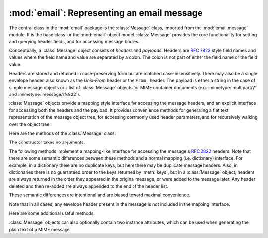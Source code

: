 :mod:`email`: Representing an email message
-------------------------------------------

.. module:: email.message
   :synopsis: The base class representing email messages.


The central class in the :mod:`email` package is the :class:`Message` class,
imported from the :mod:`email.message` module.  It is the base class for the
:mod:`email` object model.  :class:`Message` provides the core functionality for
setting and querying header fields, and for accessing message bodies.

Conceptually, a :class:`Message` object consists of *headers* and *payloads*.
Headers are :rfc:`2822` style field names and values where the field name and
value are separated by a colon.  The colon is not part of either the field name
or the field value.

Headers are stored and returned in case-preserving form but are matched
case-insensitively.  There may also be a single envelope header, also known as
the *Unix-From* header or the ``From_`` header.  The payload is either a string
in the case of simple message objects or a list of :class:`Message` objects for
MIME container documents (e.g. :mimetype:`multipart/\*` and
:mimetype:`message/rfc822`).

:class:`Message` objects provide a mapping style interface for accessing the
message headers, and an explicit interface for accessing both the headers and
the payload.  It provides convenience methods for generating a flat text
representation of the message object tree, for accessing commonly used header
parameters, and for recursively walking over the object tree.

Here are the methods of the :class:`Message` class:


.. class:: Message()

   The constructor takes no arguments.


.. method:: Message.as_string([unixfrom])

   Return the entire message flattened as a string.  When optional *unixfrom* is
   ``True``, the envelope header is included in the returned string.  *unixfrom*
   defaults to ``False``.

   Note that this method is provided as a convenience and may not always format the
   message the way you want.  For example, by default it mangles lines that begin
   with ``From``.  For more flexibility, instantiate a :class:`Generator` instance
   and use its :meth:`flatten` method directly.  For example::

      from cStringIO import StringIO
      from email.generator import Generator
      fp = StringIO()
      g = Generator(fp, mangle_from_=False, maxheaderlen=60)
      g.flatten(msg)
      text = fp.getvalue()


.. method:: Message.__str__()

   Equivalent to ``as_string(unixfrom=True)``.


.. method:: Message.is_multipart()

   Return ``True`` if the message's payload is a list of sub-\ :class:`Message`
   objects, otherwise return ``False``.  When :meth:`is_multipart` returns False,
   the payload should be a string object.


.. method:: Message.set_unixfrom(unixfrom)

   Set the message's envelope header to *unixfrom*, which should be a string.


.. method:: Message.get_unixfrom()

   Return the message's envelope header.  Defaults to ``None`` if the envelope
   header was never set.


.. method:: Message.attach(payload)

   Add the given *payload* to the current payload, which must be ``None`` or a list
   of :class:`Message` objects before the call. After the call, the payload will
   always be a list of :class:`Message` objects.  If you want to set the payload to
   a scalar object (e.g. a string), use :meth:`set_payload` instead.


.. method:: Message.get_payload([i[, decode]])

   Return a reference the current payload, which will be a list of :class:`Message`
   objects when :meth:`is_multipart` is ``True``, or a string when
   :meth:`is_multipart` is ``False``.  If the payload is a list and you mutate the
   list object, you modify the message's payload in place.

   With optional argument *i*, :meth:`get_payload` will return the *i*-th element
   of the payload, counting from zero, if :meth:`is_multipart` is ``True``.  An
   :exc:`IndexError` will be raised if *i* is less than 0 or greater than or equal
   to the number of items in the payload.  If the payload is a string (i.e.
   :meth:`is_multipart` is ``False``) and *i* is given, a :exc:`TypeError` is
   raised.

   Optional *decode* is a flag indicating whether the payload should be decoded or
   not, according to the :mailheader:`Content-Transfer-Encoding` header. When
   ``True`` and the message is not a multipart, the payload will be decoded if this
   header's value is ``quoted-printable`` or ``base64``.  If some other encoding is
   used, or :mailheader:`Content-Transfer-Encoding` header is missing, or if the
   payload has bogus base64 data, the payload is returned as-is (undecoded).  If
   the message is a multipart and the *decode* flag is ``True``, then ``None`` is
   returned.  The default for *decode* is ``False``.


.. method:: Message.set_payload(payload[, charset])

   Set the entire message object's payload to *payload*.  It is the client's
   responsibility to ensure the payload invariants.  Optional *charset* sets the
   message's default character set; see :meth:`set_charset` for details.

   .. versionchanged:: 2.2.2
      *charset* argument added.


.. method:: Message.set_charset(charset)

   Set the character set of the payload to *charset*, which can either be a
   :class:`Charset` instance (see :mod:`email.charset`), a string naming a
   character set, or ``None``.  If it is a string, it will be converted to a
   :class:`Charset` instance.  If *charset* is ``None``, the ``charset`` parameter
   will be removed from the :mailheader:`Content-Type` header. Anything else will
   generate a :exc:`TypeError`.

   The message will be assumed to be of type :mimetype:`text/\*` encoded with
   *charset.input_charset*.  It will be converted to *charset.output_charset* and
   encoded properly, if needed, when generating the plain text representation of
   the message.  MIME headers (:mailheader:`MIME-Version`,
   :mailheader:`Content-Type`, :mailheader:`Content-Transfer-Encoding`) will be
   added as needed.

   .. versionadded:: 2.2.2


.. method:: Message.get_charset()

   Return the :class:`Charset` instance associated with the message's payload.

   .. versionadded:: 2.2.2

The following methods implement a mapping-like interface for accessing the
message's :rfc:`2822` headers.  Note that there are some semantic differences
between these methods and a normal mapping (i.e. dictionary) interface.  For
example, in a dictionary there are no duplicate keys, but here there may be
duplicate message headers.  Also, in dictionaries there is no guaranteed order
to the keys returned by :meth:`keys`, but in a :class:`Message` object, headers
are always returned in the order they appeared in the original message, or were
added to the message later.  Any header deleted and then re-added are always
appended to the end of the header list.

These semantic differences are intentional and are biased toward maximal
convenience.

Note that in all cases, any envelope header present in the message is not
included in the mapping interface.


.. method:: Message.__len__()

   Return the total number of headers, including duplicates.


.. method:: Message.__contains__(name)

   Return true if the message object has a field named *name*. Matching is done
   case-insensitively and *name* should not include the trailing colon.  Used for
   the ``in`` operator, e.g.::

      if 'message-id' in myMessage:
          print 'Message-ID:', myMessage['message-id']


.. method:: Message.__getitem__(name)

   Return the value of the named header field.  *name* should not include the colon
   field separator.  If the header is missing, ``None`` is returned; a
   :exc:`KeyError` is never raised.

   Note that if the named field appears more than once in the message's headers,
   exactly which of those field values will be returned is undefined.  Use the
   :meth:`get_all` method to get the values of all the extant named headers.


.. method:: Message.__setitem__(name, val)

   Add a header to the message with field name *name* and value *val*.  The field
   is appended to the end of the message's existing fields.

   Note that this does *not* overwrite or delete any existing header with the same
   name.  If you want to ensure that the new header is the only one present in the
   message with field name *name*, delete the field first, e.g.::

      del msg['subject']
      msg['subject'] = 'Python roolz!'


.. method:: Message.__delitem__(name)

   Delete all occurrences of the field with name *name* from the message's headers.
   No exception is raised if the named field isn't present in the headers.


.. method:: Message.has_key(name)

   Return true if the message contains a header field named *name*, otherwise
   return false.


.. method:: Message.keys()

   Return a list of all the message's header field names.


.. method:: Message.values()

   Return a list of all the message's field values.


.. method:: Message.items()

   Return a list of 2-tuples containing all the message's field headers and values.


.. method:: Message.get(name[, failobj])

   Return the value of the named header field.  This is identical to
   :meth:`__getitem__` except that optional *failobj* is returned if the named
   header is missing (defaults to ``None``).

Here are some additional useful methods:


.. method:: Message.get_all(name[, failobj])

   Return a list of all the values for the field named *name*. If there are no such
   named headers in the message, *failobj* is returned (defaults to ``None``).


.. method:: Message.add_header(_name, _value, **_params)

   Extended header setting.  This method is similar to :meth:`__setitem__` except
   that additional header parameters can be provided as keyword arguments.  *_name*
   is the header field to add and *_value* is the *primary* value for the header.

   For each item in the keyword argument dictionary *_params*, the key is taken as
   the parameter name, with underscores converted to dashes (since dashes are
   illegal in Python identifiers).  Normally, the parameter will be added as
   ``key="value"`` unless the value is ``None``, in which case only the key will be
   added.

   Here's an example::

      msg.add_header('Content-Disposition', 'attachment', filename='bud.gif')

   This will add a header that looks like ::

      Content-Disposition: attachment; filename="bud.gif"


.. method:: Message.replace_header(_name, _value)

   Replace a header.  Replace the first header found in the message that matches
   *_name*, retaining header order and field name case.  If no matching header was
   found, a :exc:`KeyError` is raised.

   .. versionadded:: 2.2.2


.. method:: Message.get_content_type()

   Return the message's content type.  The returned string is coerced to lower case
   of the form :mimetype:`maintype/subtype`.  If there was no
   :mailheader:`Content-Type` header in the message the default type as given by
   :meth:`get_default_type` will be returned.  Since according to :rfc:`2045`,
   messages always have a default type, :meth:`get_content_type` will always return
   a value.

   :rfc:`2045` defines a message's default type to be :mimetype:`text/plain` unless
   it appears inside a :mimetype:`multipart/digest` container, in which case it
   would be :mimetype:`message/rfc822`.  If the :mailheader:`Content-Type` header
   has an invalid type specification, :rfc:`2045` mandates that the default type be
   :mimetype:`text/plain`.

   .. versionadded:: 2.2.2


.. method:: Message.get_content_maintype()

   Return the message's main content type.  This is the :mimetype:`maintype` part
   of the string returned by :meth:`get_content_type`.

   .. versionadded:: 2.2.2


.. method:: Message.get_content_subtype()

   Return the message's sub-content type.  This is the :mimetype:`subtype` part of
   the string returned by :meth:`get_content_type`.

   .. versionadded:: 2.2.2


.. method:: Message.get_default_type()

   Return the default content type.  Most messages have a default content type of
   :mimetype:`text/plain`, except for messages that are subparts of
   :mimetype:`multipart/digest` containers.  Such subparts have a default content
   type of :mimetype:`message/rfc822`.

   .. versionadded:: 2.2.2


.. method:: Message.set_default_type(ctype)

   Set the default content type.  *ctype* should either be :mimetype:`text/plain`
   or :mimetype:`message/rfc822`, although this is not enforced.  The default
   content type is not stored in the :mailheader:`Content-Type` header.

   .. versionadded:: 2.2.2


.. method:: Message.get_params([failobj[, header[, unquote]]])

   Return the message's :mailheader:`Content-Type` parameters, as a list.  The
   elements of the returned list are 2-tuples of key/value pairs, as split on the
   ``'='`` sign.  The left hand side of the ``'='`` is the key, while the right
   hand side is the value.  If there is no ``'='`` sign in the parameter the value
   is the empty string, otherwise the value is as described in :meth:`get_param`
   and is unquoted if optional *unquote* is ``True`` (the default).

   Optional *failobj* is the object to return if there is no
   :mailheader:`Content-Type` header.  Optional *header* is the header to search
   instead of :mailheader:`Content-Type`.

   .. versionchanged:: 2.2.2
      *unquote* argument added.


.. method:: Message.get_param(param[, failobj[, header[, unquote]]])

   Return the value of the :mailheader:`Content-Type` header's parameter *param* as
   a string.  If the message has no :mailheader:`Content-Type` header or if there
   is no such parameter, then *failobj* is returned (defaults to ``None``).

   Optional *header* if given, specifies the message header to use instead of
   :mailheader:`Content-Type`.

   Parameter keys are always compared case insensitively.  The return value can
   either be a string, or a 3-tuple if the parameter was :rfc:`2231` encoded.  When
   it's a 3-tuple, the elements of the value are of the form ``(CHARSET, LANGUAGE,
   VALUE)``.  Note that both ``CHARSET`` and ``LANGUAGE`` can be ``None``, in which
   case you should consider ``VALUE`` to be encoded in the ``us-ascii`` charset.
   You can usually ignore ``LANGUAGE``.

   If your application doesn't care whether the parameter was encoded as in
   :rfc:`2231`, you can collapse the parameter value by calling
   :func:`email.Utils.collapse_rfc2231_value`, passing in the return value from
   :meth:`get_param`.  This will return a suitably decoded Unicode string whn the
   value is a tuple, or the original string unquoted if it isn't.  For example::

      rawparam = msg.get_param('foo')
      param = email.Utils.collapse_rfc2231_value(rawparam)

   In any case, the parameter value (either the returned string, or the ``VALUE``
   item in the 3-tuple) is always unquoted, unless *unquote* is set to ``False``.

   .. versionchanged:: 2.2.2
      *unquote* argument added, and 3-tuple return value possible.


.. method:: Message.set_param(param, value[, header[, requote[, charset[, language]]]])

   Set a parameter in the :mailheader:`Content-Type` header.  If the parameter
   already exists in the header, its value will be replaced with *value*.  If the
   :mailheader:`Content-Type` header as not yet been defined for this message, it
   will be set to :mimetype:`text/plain` and the new parameter value will be
   appended as per :rfc:`2045`.

   Optional *header* specifies an alternative header to :mailheader:`Content-Type`,
   and all parameters will be quoted as necessary unless optional *requote* is
   ``False`` (the default is ``True``).

   If optional *charset* is specified, the parameter will be encoded according to
   :rfc:`2231`. Optional *language* specifies the RFC 2231 language, defaulting to
   the empty string.  Both *charset* and *language* should be strings.

   .. versionadded:: 2.2.2


.. method:: Message.del_param(param[, header[, requote]])

   Remove the given parameter completely from the :mailheader:`Content-Type`
   header.  The header will be re-written in place without the parameter or its
   value.  All values will be quoted as necessary unless *requote* is ``False``
   (the default is ``True``).  Optional *header* specifies an alternative to
   :mailheader:`Content-Type`.

   .. versionadded:: 2.2.2


.. method:: Message.set_type(type[, header][, requote])

   Set the main type and subtype for the :mailheader:`Content-Type` header. *type*
   must be a string in the form :mimetype:`maintype/subtype`, otherwise a
   :exc:`ValueError` is raised.

   This method replaces the :mailheader:`Content-Type` header, keeping all the
   parameters in place.  If *requote* is ``False``, this leaves the existing
   header's quoting as is, otherwise the parameters will be quoted (the default).

   An alternative header can be specified in the *header* argument. When the
   :mailheader:`Content-Type` header is set a :mailheader:`MIME-Version` header is
   also added.

   .. versionadded:: 2.2.2


.. method:: Message.get_filename([failobj])

   Return the value of the ``filename`` parameter of the
   :mailheader:`Content-Disposition` header of the message.  If the header does not
   have a ``filename`` parameter, this method falls back to looking for the
   ``name`` parameter.  If neither is found, or the header is missing, then
   *failobj* is returned.  The returned string will always be unquoted as per
   :meth:`Utils.unquote`.


.. method:: Message.get_boundary([failobj])

   Return the value of the ``boundary`` parameter of the :mailheader:`Content-Type`
   header of the message, or *failobj* if either the header is missing, or has no
   ``boundary`` parameter.  The returned string will always be unquoted as per
   :meth:`Utils.unquote`.


.. method:: Message.set_boundary(boundary)

   Set the ``boundary`` parameter of the :mailheader:`Content-Type` header to
   *boundary*.  :meth:`set_boundary` will always quote *boundary* if necessary.  A
   :exc:`HeaderParseError` is raised if the message object has no
   :mailheader:`Content-Type` header.

   Note that using this method is subtly different than deleting the old
   :mailheader:`Content-Type` header and adding a new one with the new boundary via
   :meth:`add_header`, because :meth:`set_boundary` preserves the order of the
   :mailheader:`Content-Type` header in the list of headers. However, it does *not*
   preserve any continuation lines which may have been present in the original
   :mailheader:`Content-Type` header.


.. method:: Message.get_content_charset([failobj])

   Return the ``charset`` parameter of the :mailheader:`Content-Type` header,
   coerced to lower case.  If there is no :mailheader:`Content-Type` header, or if
   that header has no ``charset`` parameter, *failobj* is returned.

   Note that this method differs from :meth:`get_charset` which returns the
   :class:`Charset` instance for the default encoding of the message body.

   .. versionadded:: 2.2.2


.. method:: Message.get_charsets([failobj])

   Return a list containing the character set names in the message.  If the message
   is a :mimetype:`multipart`, then the list will contain one element for each
   subpart in the payload, otherwise, it will be a list of length 1.

   Each item in the list will be a string which is the value of the ``charset``
   parameter in the :mailheader:`Content-Type` header for the represented subpart.
   However, if the subpart has no :mailheader:`Content-Type` header, no ``charset``
   parameter, or is not of the :mimetype:`text` main MIME type, then that item in
   the returned list will be *failobj*.


.. method:: Message.walk()

   The :meth:`walk` method is an all-purpose generator which can be used to iterate
   over all the parts and subparts of a message object tree, in depth-first
   traversal order.  You will typically use :meth:`walk` as the iterator in a
   ``for`` loop; each iteration returns the next subpart.

   Here's an example that prints the MIME type of every part of a multipart message
   structure::

      >>> for part in msg.walk():
      ...     print part.get_content_type()
      multipart/report
      text/plain
      message/delivery-status
      text/plain
      text/plain
      message/rfc822

.. versionchanged:: 2.5
   The previously deprecated methods :meth:`get_type`, :meth:`get_main_type`, and
   :meth:`get_subtype` were removed.

:class:`Message` objects can also optionally contain two instance attributes,
which can be used when generating the plain text of a MIME message.


.. data:: preamble

   The format of a MIME document allows for some text between the blank line
   following the headers, and the first multipart boundary string. Normally, this
   text is never visible in a MIME-aware mail reader because it falls outside the
   standard MIME armor.  However, when viewing the raw text of the message, or when
   viewing the message in a non-MIME aware reader, this text can become visible.

   The *preamble* attribute contains this leading extra-armor text for MIME
   documents.  When the :class:`Parser` discovers some text after the headers but
   before the first boundary string, it assigns this text to the message's
   *preamble* attribute.  When the :class:`Generator` is writing out the plain text
   representation of a MIME message, and it finds the message has a *preamble*
   attribute, it will write this text in the area between the headers and the first
   boundary.  See :mod:`email.parser` and :mod:`email.generator` for details.

   Note that if the message object has no preamble, the *preamble* attribute will
   be ``None``.


.. data:: epilogue

   The *epilogue* attribute acts the same way as the *preamble* attribute, except
   that it contains text that appears between the last boundary and the end of the
   message.

   .. versionchanged:: 2.5
      You do not need to set the epilogue to the empty string in order for the
      :class:`Generator` to print a newline at the end of the file.


.. data:: defects

   The *defects* attribute contains a list of all the problems found when parsing
   this message.  See :mod:`email.errors` for a detailed description of the
   possible parsing defects.

   .. versionadded:: 2.4

